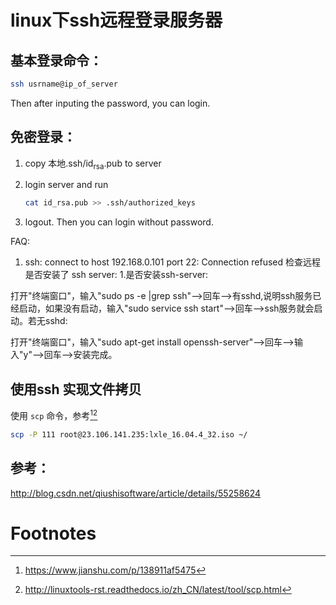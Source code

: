 * linux下ssh远程登录服务器

** 基本登录命令：
   #+BEGIN_SRC sh
   ssh usrname@ip_of_server
   #+END_SRC
   Then after inputing the password, you can login.

** 免密登录：

   1. copy 本地.ssh/id_rsa.pub to server
   2. login server and run
      #+BEGIN_SRC sh
      cat id_rsa.pub >> .ssh/authorized_keys
      #+END_SRC
   3. logout. Then you can login without password.


   FAQ:
   1.
      ssh: connect to host 192.168.0.101 port 22: Connection refused
      检查远程是否安装了 ssh server:
      1.是否安装ssh-server:

   打开"终端窗口"，输入"sudo ps -e |grep ssh"-->回车-->有sshd,说明ssh服务已经启动，如果没有启动，输入"sudo service ssh start"-->回车-->ssh服务就会启动。若无sshd:

   打开"终端窗口"，输入"sudo apt-get install openssh-server"-->回车-->输入"y"-->回车-->安装完成。

** 使用ssh 实现文件拷贝
   使用 =scp= 命令，参考[fn:1][fn:2]
   #+BEGIN_SRC sh
   scp -P 111 root@23.106.141.235:lxle_16.04.4_32.iso ~/
   #+END_SRC

** 参考：

   http://blog.csdn.net/qiushisoftware/article/details/55258624

* Footnotes

[fn:2] http://linuxtools-rst.readthedocs.io/zh_CN/latest/tool/scp.html

[fn:1] https://www.jianshu.com/p/138911af5475


